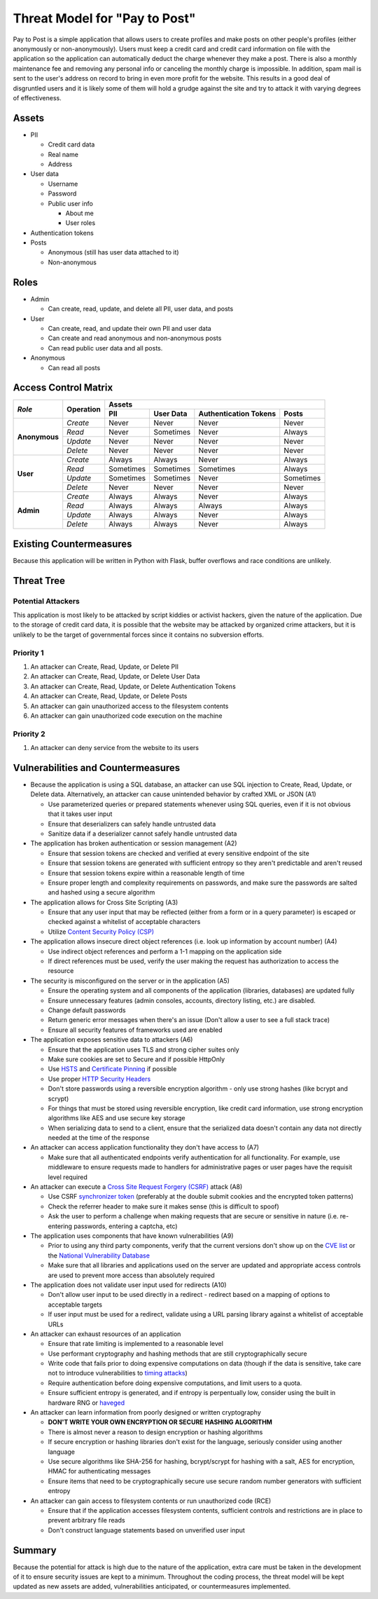 Threat Model for "Pay to Post"
==============================

Pay to Post is a simple application that allows users to create profiles and make posts on other people's profiles (either
anonymously or non-anonymously). Users must keep a credit card and credit card information on file with the application so
the application can automatically deduct the charge whenever they make a post. There is also a monthly maintenance fee and
removing any personal info or canceling the monthly charge is impossible. In addition, spam mail is sent to the user's
address on record to bring in even more profit for the website. This results in a good deal of disgruntled users and it is
likely some of them will hold a grudge against the site and try to attack it with varying degrees of effectiveness.

Assets
------

* PII

  * Credit card data
  * Real name
  * Address

* User data

  * Username
  * Password
  * Public user info

    * About me
    * User roles

* Authentication tokens
* Posts

  * Anonymous (still has user data attached to it)
  * Non-anonymous


Roles
-----

* Admin

  * Can create, read, update, and delete all PII, user data, and posts

* User

  * Can create, read, and update their own PII and user data
  * Can create and read anonymous and non-anonymous posts
  * Can read public user data and all posts.

* Anonymous

  * Can read all posts

Access Control Matrix
---------------------

+-------------+---------+---------------------------------------------------+
|*Role*       |Operation|Assets                                             |
|             |         +---------+---------+---------------------+---------+
|             |         |PII      |User Data|Authentication Tokens|Posts    |
+=============+=========+=========+=========+=====================+=========+
|**Anonymous**|*Create* |Never    |Never    |Never                |Never    |
|             +---------+---------+---------+---------------------+---------+
|             |*Read*   |Never    |Sometimes|Never                |Always   |
|             +---------+---------+---------+---------------------+---------+
|             |*Update* |Never    |Never    |Never                |Never    |
|             +---------+---------+---------+---------------------+---------+
|             |*Delete* |Never    |Never    |Never                |Never    |
+-------------+---------+---------+---------+---------------------+---------+
|**User**     |*Create* |Always   |Always   |Never                |Always   |
|             +---------+---------+---------+---------------------+---------+
|             |*Read*   |Sometimes|Sometimes|Sometimes            |Always   |
|             +---------+---------+---------+---------------------+---------+
|             |*Update* |Sometimes|Sometimes|Never                |Sometimes|
|             +---------+---------+---------+---------------------+---------+
|             |*Delete* |Never    |Never    |Never                |Never    |
+-------------+---------+---------+---------+---------------------+---------+
|**Admin**    |*Create* |Always   |Always   |Never                |Always   |
|             +---------+---------+---------+---------------------+---------+
|             |*Read*   |Always   |Always   |Always               |Always   |
|             +---------+---------+---------+---------------------+---------+
|             |*Update* |Always   |Always   |Never                |Always   |
|             +---------+---------+---------+---------------------+---------+
|             |*Delete* |Always   |Always   |Never                |Always   |
+-------------+---------+---------+---------+---------------------+---------+

Existing Countermeasures
------------------------

Because this application will be written in Python with Flask, buffer overflows
and race conditions are unlikely.

Threat Tree
-----------

Potential Attackers
~~~~~~~~~~~~~~~~~~~

This application is most likely to be attacked by script kiddies or activist hackers,
given the nature of the application. Due to the storage of credit card data,
it is possible that the website may be attacked by organized crime attackers,
but it is unlikely to be the target of governmental forces since it contains no
subversion efforts.

Priority 1
~~~~~~~~~~
#. An attacker can Create, Read, Update, or Delete PII
#. An attacker can Create, Read, Update, or Delete User Data
#. An attacker can Create, Read, Update, or Delete Authentication Tokens
#. An attacker can Create, Read, Update, or Delete Posts
#. An attacker can gain unauthorized access to the filesystem contents
#. An attacker can gain unauthorized code execution on the machine

Priority 2
~~~~~~~~~~
#. An attacker can deny service from the website to its users

Vulnerabilities and Countermeasures
-----------------------------------

* Because the application is using a SQL database, an attacker can use SQL
  injection to Create, Read, Update, or Delete data. Alternatively, an attacker
  can cause unintended behavior by crafted XML or JSON (A1)

  * Use parameterized queries or prepared statements whenever using SQL queries,
    even if it is not obvious that it takes user input
  * Ensure that deserializers can safely handle untrusted data
  * Sanitize data if a deserializer cannot safely handle untrusted data

* The application has broken authentication or session management (A2)

  * Ensure that session tokens are checked and verified at every sensitive
    endpoint of the site
  * Ensure that session tokens are generated with sufficient entropy so they
    aren't predictable and aren't reused
  * Ensure that session tokens expire within a reasonable length of time
  * Ensure proper length and complexity requirements on passwords, and make sure
    the passwords are salted and hashed using a secure algorithm

* The application allows for Cross Site Scripting (A3)

  * Ensure that any user input that may be reflected (either from a form or in
    a query parameter) is escaped or checked against a whitelist of acceptable
    characters
  * Utilize `Content Security Policy (CSP)`_

* The application allows insecure direct object references (i.e. look up
  information by account number) (A4)

  * Use indirect object references and perform a 1-1 mapping on the application
    side
  * If direct references must be used, verify the user making the request has
    authorization to access the resource

* The security is misconfigured on the server or in the application (A5)

  * Ensure the operating system and all components of the application (libraries,
    databases) are updated fully
  * Ensure unnecessary features (admin consoles, accounts, directory listing,
    etc.) are disabled.
  * Change default passwords
  * Return generic error messages when there's an issue (Don't allow a user to
    see a full stack trace)
  * Ensure all security features of frameworks used are enabled

* The application exposes sensitive data to attackers (A6)

  * Ensure that the application uses TLS and strong cipher suites only
  * Make sure cookies are set to Secure and if possible HttpOnly
  * Use HSTS_ and `Certificate Pinning`_ if possible
  * Use proper `HTTP Security Headers`_
  * Don't store passwords using a reversible encryption algorithm - only use
    strong hashes (like bcrypt and scrypt)
  * For things that must be stored using reversible encryption, like credit card
    information, use strong encryption algorithms like AES and use secure key
    storage
  * When serializing data to send to a client, ensure that the serialized data
    doesn't contain any data not directly needed at the time of the response

* An attacker can access application functionality they don't have access to (A7)

  * Make sure that all authenticated endpoints verify authentication for all
    functionality. For example, use middleware to ensure requests made to
    handlers for administrative pages or user pages have the requisit level
    required

* An attacker can execute a `Cross Site Request Forgery (CSRF)`_ attack (A8)

  * Use CSRF `synchronizer token`_ (preferably at the double submit cookies and
    the encrypted token patterns)
  * Check the referrer header to make sure it makes sense (this is difficult to
    spoof)
  * Ask the user to perform a challenge when making requests that are secure or
    sensitive in nature (i.e. re-entering passwords, entering a captcha, etc)

* The application uses components that have known vulnerabilities (A9)

  * Prior to using any third party components, verify that the current versions
    don't show up on the `CVE list`_ or the `National Vulnerability Database`_
  * Make sure that all libraries and applications used on the server are updated
    and appropriate access controls are used to prevent more access than
    absolutely required

* The application does not validate user input used for redirects (A10)

  * Don't allow user input to be used directly in a redirect - redirect based on
    a mapping of options to acceptable targets
  * If user input must be used for a redirect, validate using a URL parsing
    library against a whitelist of acceptable URLs

* An attacker can exhaust resources of an application

  * Ensure that rate limiting is implemented to a reasonable level
  * Use performant cryptography and hashing methods that are still
    cryptographically secure
  * Write code that fails prior to doing expensive computations on data (though
    if the data is sensitive, take care not to introduce vulnerabilities to
    `timing attacks`_)
  * Require authentication before doing expensive computations, and limit users
    to a quota.
  * Ensure sufficient entropy is generated, and if entropy is perpentually low,
    consider using the built in hardware RNG or haveged_

* An attacker can learn information from poorly designed or written cryptography

  * **DON'T WRITE YOUR OWN ENCRYPTION OR SECURE HASHING ALGORITHM**
  * There is almost never a reason to design encryption or hashing algorithms
  * If secure encryption or hashing libraries don't exist for the language,
    seriously consider using another language
  * Use secure algorithms like SHA-256 for hashing, bcrypt/scrypt for hashing
    with a salt, AES for encryption, HMAC for authenticating messages
  * Ensure items that need to be cryptographically secure use secure random
    number generators with sufficient entropy

* An attacker can gain access to filesystem contents or run unauthorized code
  (RCE)

  * Ensure that if the application accesses filesystem contents, sufficient
    controls and restrictions are in place to prevent arbitrary file reads
  * Don't construct language statements based on unverified user input




.. _Content Security Policy (CSP): https://www.owasp.org/index.php/Content_Security_Policy
.. _HSTS: https://www.owasp.org/index.php/HTTP_Strict_Transport_Security
.. _Certificate Pinning: https://www.owasp.org/index.php/Certificate_and_Public_Key_Pinning
.. _HTTP Security Headers: https://www.owasp.org/index.php/List_of_useful_HTTP_headers
.. _Cross Site Request Forgery (CSRF): https://www.owasp.org/index.php/Cross-Site_Request_Forgery_(CSRF)_Prevention_Cheat_Sheet
.. _synchronizer token: https://www.owasp.org/index.php/Cross-Site_Request_Forgery_(CSRF)_Prevention_Cheat_Sheet#General_Recommendation:_Synchronizer_Token_Pattern
.. _CVE list: https://cve.mitre.org/
.. _National Vulnerability Database: https://nvd.nist.gov/home.cfm
.. _timing attacks: https://www.owasp.org/index.php/Covert_timing_channel
.. _haveged: http://www.issihosts.com/haveged/

Summary
-------

Because the potential for attack is high due to the nature of the application,
extra care must be taken in the development of it to ensure security issues are
kept to a minimum. Throughout the coding process, the threat model will be
kept updated as new assets are added, vulnerabilities anticipated, or
countermeasures implemented.
